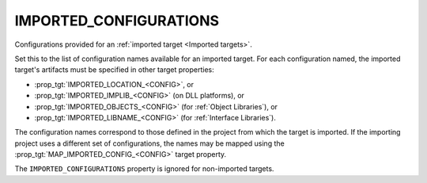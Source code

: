 IMPORTED_CONFIGURATIONS
-----------------------

Configurations provided for an :ref:`imported target <Imported targets>`.

Set this to the list of configuration names available for an imported
target.  For each configuration named, the imported target's artifacts
must be specified in other target properties:

* :prop_tgt:`IMPORTED_LOCATION_<CONFIG>`, or
* :prop_tgt:`IMPORTED_IMPLIB_<CONFIG>` (on DLL platforms), or
* :prop_tgt:`IMPORTED_OBJECTS_<CONFIG>` (for :ref:`Object Libraries`), or
* :prop_tgt:`IMPORTED_LIBNAME_<CONFIG>` (for :ref:`Interface Libraries`).

The configuration names correspond to those defined in the project from
which the target is imported.  If the importing project uses a different
set of configurations, the names may be mapped using the
:prop_tgt:`MAP_IMPORTED_CONFIG_<CONFIG>` target property.

The ``IMPORTED_CONFIGURATIONS`` property is ignored for non-imported targets.
